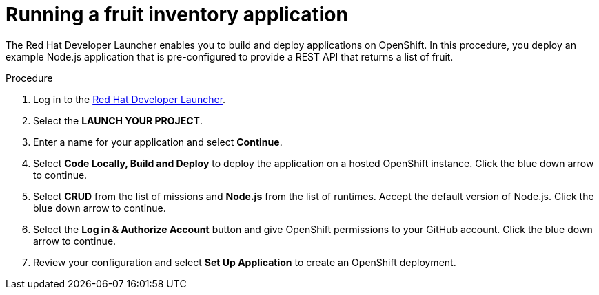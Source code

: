 // Module included in the following assemblies:
//
// <List assemblies here, each on a new line>


[id='running-a-fruit-inventory-application_{context}']
= Running a fruit inventory application

The Red Hat Developer Launcher enables you to build and deploy applications on OpenShift.
In this procedure, you deploy an example Node.js application that is pre-configured to provide a REST API that returns a list of fruit.

.Procedure

. Log in to the link:https://developers.redhat.com/launch/[Red Hat Developer Launcher].

. Select the *LAUNCH YOUR PROJECT*.

. Enter a name for your application and select *Continue*.

. Select *Code Locally, Build and Deploy* to deploy the application on a hosted OpenShift instance. Click the blue down arrow to continue.

. Select *CRUD* from the list of missions and *Node.js* from the list of runtimes. Accept the default version of Node.js. Click the blue down arrow to continue.

. Select the *Log in & Authorize Account* button and give OpenShift permissions to your GitHub account. Click the blue down arrow to continue.

. Review your configuration and select *Set Up Application* to create an OpenShift deployment.
